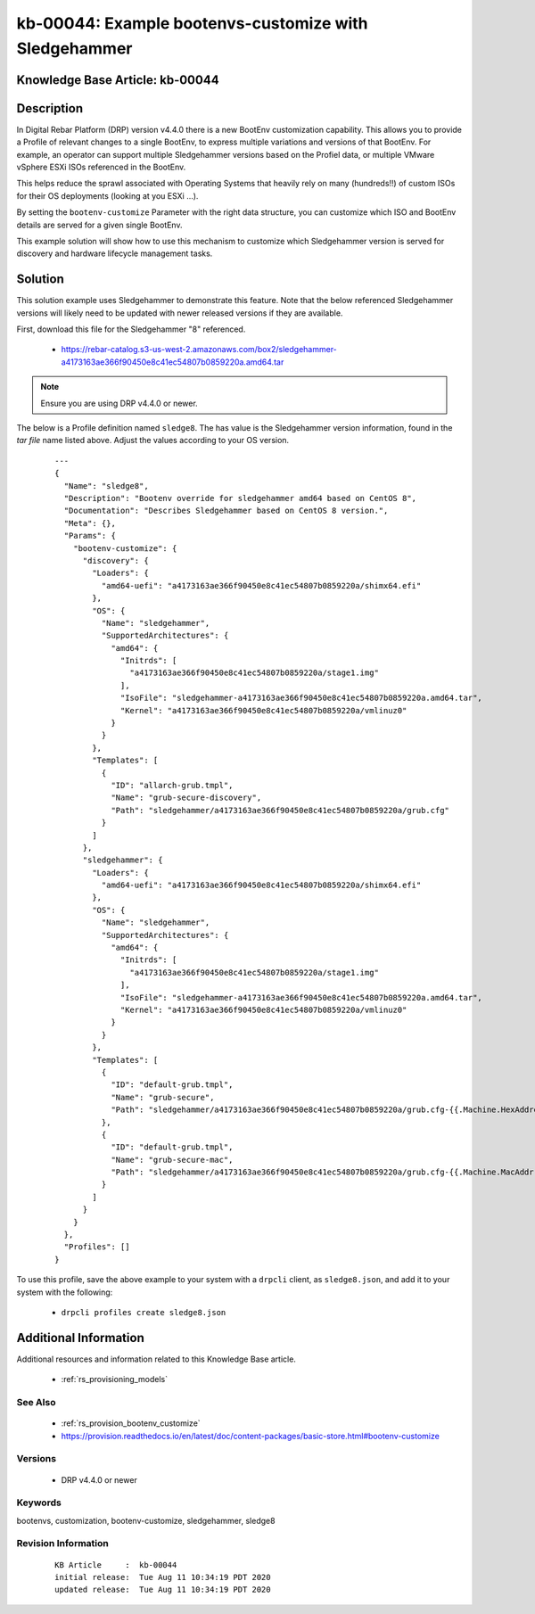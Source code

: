 .. Copyright (c) 2020 RackN Inc.
.. Licensed under the Apache License, Version 2.0 (the "License");
.. Digital Rebar Provision documentation under Digital Rebar master license

.. REFERENCE kb-00000 for an example and information on how to use this template.
.. If you make EDITS - ensure you update footer release date information.


.. _rs_kb_example_bootenvs_customize_with_sledgehammer:

kb-00044: Example bootenvs-customize with Sledgehammer
~~~~~~~~~~~~~~~~~~~~~~~~~~~~~~~~~~~~~~~~~~~~~~~~~~~~~~

.. _rs_kb_00044:

Knowledge Base Article: kb-00044
--------------------------------


Description
-----------

In Digital Rebar Platform (DRP) version v4.4.0 there is a new BootEnv customization
capability.  This allows you to provide a Profile of relevant changes to a single
BootEnv, to express multiple variations and versions of that BootEnv.  For example,
an operator can support multiple Sledgehammer versions based on the Profiel data, or
multiple VMware vSphere ESXi ISOs referenced in the BootEnv.

This helps reduce the sprawl associated with Operating Systems that heavily rely on
many (hundreds!!) of custom ISOs for their OS deployments (looking at you ESXi ...).

By setting the ``bootenv-customize`` Parameter with the right data structure, you can
customize which ISO and BootEnv details are served for a given single BootEnv.

This example solution will show how to use this mechanism to customize which Sledgehammer
version is served for discovery and hardware lifecycle management tasks.


Solution
--------

This solution example uses Sledgehammer to demonstrate this feature.  Note that the below
referenced Sledgehammer versions will likely need to be updated with newer released versions
if they are available.

First, download this file for the Sledgehammer "8" referenced.

  * https://rebar-catalog.s3-us-west-2.amazonaws.com/box2/sledgehammer-a4173163ae366f90450e8c41ec54807b0859220a.amd64.tar

.. note:: Ensure you are using DRP v4.4.0 or newer.

The below is a Profile definition named ``sledge8``.  The has value is the Sledgehammer
version information, found in the *tar file* name listed above.  Adjust the values
according to your OS version.

  ::

    ---
    {
      "Name": "sledge8",
      "Description": "Bootenv override for sledgehammer amd64 based on CentOS 8",
      "Documentation": "Describes Sledgehammer based on CentOS 8 version.",
      "Meta": {},
      "Params": {
        "bootenv-customize": {
          "discovery": {
            "Loaders": {
              "amd64-uefi": "a4173163ae366f90450e8c41ec54807b0859220a/shimx64.efi"
            },
            "OS": {
              "Name": "sledgehammer",
              "SupportedArchitectures": {
                "amd64": {
                  "Initrds": [
                    "a4173163ae366f90450e8c41ec54807b0859220a/stage1.img"
                  ],
                  "IsoFile": "sledgehammer-a4173163ae366f90450e8c41ec54807b0859220a.amd64.tar",
                  "Kernel": "a4173163ae366f90450e8c41ec54807b0859220a/vmlinuz0"
                }
              }
            },
            "Templates": [
              {
                "ID": "allarch-grub.tmpl",
                "Name": "grub-secure-discovery",
                "Path": "sledgehammer/a4173163ae366f90450e8c41ec54807b0859220a/grub.cfg"
              }
            ]
          },
          "sledgehammer": {
            "Loaders": {
              "amd64-uefi": "a4173163ae366f90450e8c41ec54807b0859220a/shimx64.efi"
            },
            "OS": {
              "Name": "sledgehammer",
              "SupportedArchitectures": {
                "amd64": {
                  "Initrds": [
                    "a4173163ae366f90450e8c41ec54807b0859220a/stage1.img"
                  ],
                  "IsoFile": "sledgehammer-a4173163ae366f90450e8c41ec54807b0859220a.amd64.tar",
                  "Kernel": "a4173163ae366f90450e8c41ec54807b0859220a/vmlinuz0"
                }
              }
            },
            "Templates": [
              {
                "ID": "default-grub.tmpl",
                "Name": "grub-secure",
                "Path": "sledgehammer/a4173163ae366f90450e8c41ec54807b0859220a/grub.cfg-{{.Machine.HexAddress}}"
              },
              {
                "ID": "default-grub.tmpl",
                "Name": "grub-secure-mac",
                "Path": "sledgehammer/a4173163ae366f90450e8c41ec54807b0859220a/grub.cfg-{{.Machine.MacAddr \"pxelinux\"}}"
              }
            ]
          }
        }
      },
      "Profiles": []
    }

To use this profile, save the above example to your system with a ``drpcli`` client, as 
``sledge8.json``, and add it to your system with the following:

  * ``drpcli profiles create sledge8.json``


Additional Information
----------------------

Additional resources and information related to this Knowledge Base article.

  * :ref:`rs_provisioning_models`


See Also
========

  * :ref:`rs_provision_bootenv_customize`
  * https://provision.readthedocs.io/en/latest/doc/content-packages/basic-store.html#bootenv-customize


Versions
========

  * DRP v4.4.0 or newer


Keywords
========

bootenvs, customization, bootenv-customize, sledgehammer, sledge8


Revision Information
====================
  ::

    KB Article     :  kb-00044
    initial release:  Tue Aug 11 10:34:19 PDT 2020
    updated release:  Tue Aug 11 10:34:19 PDT 2020
